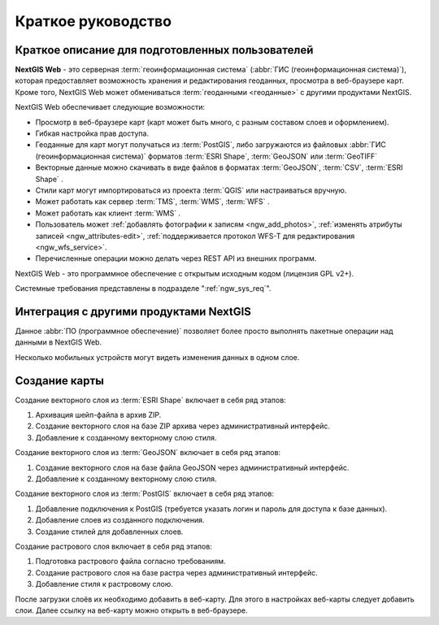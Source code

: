 .. sectionauthor:: Артём Светлов <artem.svetlov@nextgis.ru>
.. sectionauthor:: Дмитрий Барышников <dmitry.baryshnikov@nextgis.ru>

.. _ngw_quick_tutorial:


Краткое руководство
===================

Краткое описание для подготовленных пользователей
-------------------------------------------------

**NextGIS Web** - это серверная :term:`геоинформационная система` (:abbr:`ГИС 
(геоинформационная система)`), которая предоставляет возможность хранения и редактирования геоданных, просмотра в веб-браузере 
карт. Кроме того, NextGIS Web может обмениваться :term:`геоданными <геоданные>` с другими 
продуктами NextGIS.

NextGIS Web обеспечивает следующие возможности:

* Просмотр в веб-браузере карт (карт может быть много, с разным составом слоев и 
  оформлением).
* Гибкая настройка прав доступа.
* Геоданные для карт могут получаться из :term:`PostGIS`, либо загружаются из 
  файловых :abbr:`ГИС (геоинформационная система)` форматов :term:`ESRI Shape`, :term:`GeoJSON` или :term:`GeoTIFF`
* Векторные данные можно скачивать в виде файлов в форматах :term:`GeoJSON`, :term:`CSV`, :term:`ESRI Shape` .
* Стили карт могут импортироваться из проекта :term:`QGIS` или настраиваться вручную.
* Может работать как сервер :term:`TMS`, :term:`WMS`, :term:`WFS` .
* Может работать как клиент :term:`WMS` .
* Пользователь может :ref:`добавлять фотографии к записям <ngw_add_photos>`, 
  :ref:`изменять атрибуты записей <ngw_attributes-edit>`, :ref:`поддерживается 
  протокол WFS-T для редактирования <ngw_wfs_service>`.
* Перечисленные операции можно делать через REST API из внешних программ.

NextGIS Web - это программное обеспечение с открытым исходным кодом (лицензия GPL v2+).

Системные требования представлены в подразделе ":ref:`ngw_sys_req`".

Интеграция с другими продуктами NextGIS
---------------------------------------

.. only:: html

   Для управления :term:`геоданными <геоданные>` в NextGIS Web можно использовать 
   специализированный модуль расширения для ГИС NextGIS QGIS - :ref:`NextGIS Connect <ng_connect>`. 

.. only:: latex

   Для управления :term:`геоданными <геоданные>` в NextGIS Web можно использовать 
   специализированный модуль расширения для ГИС NextGIS QGIS - `NextGIS Connect <http://docs.nextgis.ru/docs_ngqgis/source/ngconnect.html>`_. 

Данное :abbr:`ПО (программное обеспечение)` позволяет более просто выполнять 
пакетные операции над данными в NextGIS Web.

.. only:: html

   Мобильное приложение :ref:`NextGIS Mobile <ngmobile_intro>` позволяет загружать 
   собираемые в поле геоданные напрямую в Веб-ГИС как в режиме online, так и offline. 

.. only:: latex

   Мобильное приложение `NextGIS Mobile <http://docs.nextgis.ru/docs_ngmobile/source/intro.html#ngmobile-intro>`_ позволяет загружать 
   собираемые в поле геоданные напрямую в Веб-ГИС как в режиме online, так и offline. 
   
   
Несколько мобильных устройств могут видеть изменения данных в одном слое.

.. todo: Написать про плагин к QGIS - NGW Admin


Создание карты
--------------

Создание векторного слоя из :term:`ESRI Shape` включает в себя ряд этапов:

1. Архивация шейп-файла в архив ZIP.
2. Создание векторного слоя на базе ZIP архива через административный интерфейс.
3. Добавление к созданному векторному слою стиля.

Создание векторного слоя из :term:`GeoJSON` включает в себя ряд этапов:

1. Создание векторного слоя на базе файла GeoJSON через административный интерфейс.
2. Добавление к созданному векторному слою стиля.

Создание векторного слоя из :term:`PostGIS` включает в себя ряд этапов:

1. Добавление подключения к PostGIS (требуется указать логин и пароль для доступа к 
   базе данных).
2. Добавление слоев из созданного подключения.
3. Создание стилей для добавленных слоев.

Создание растрового слоя включает в себя ряд этапов:

1. Подготовка растрового файла согласно требованиям.
2. Создание растрового слоя на базе растра через административный интерфейс.
3. Добавление стиля к растровому слою.


После загрузки слоёв их необходимо добавить в веб-карту. Для этого в настройках веб-карты следует
добавить слои. Далее ссылку на веб-карту можно открыть в веб-браузере.

.. only:: html

   Если предполагается добавлять большое количество слоёв, то данную операцию проще 
   выполнить через :ref:`NextGIS Manager <ngm_intro>`.

.. only:: latex

   Если предполагается добавлять большое количество слоёв, то данную операцию проще 
   выполнить через `NextGIS Manager <http://docs.nextgis.ru/docs_ngmanager/source/intro.html#ngm-intro>`_.

